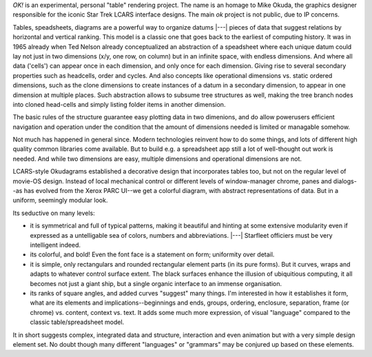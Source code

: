 `OK!` is an experimental, personal "table" rendering project. The name is an
homage to Mike Okuda, the graphics designer responsible for the iconic Star Trek
LCARS interface designs. The main `ok` project is not public, due to IP concerns.

Tables, speadsheets, diagrams are a powerful way to organize datums |---| pieces
of data that suggest relations by horizontal and vertical ranking. This model
is a classic one that goes back to the earliest of computing history. It was in 
1965 already when Ted Nelson already conceptualized an abstraction of a speadsheet
where each unique datum could lay not just in two dimensions (x/y, one row, on
column) but in an infinite space, with endless dimensions. And where all data
('cells') can appear once in each dimension, and only once for each dimension.
Giving rise to several secondary properties such as headcells, order and cycles.
And also concepts like operational dimensions vs. static ordered dimensions, such
as the clone dimensions to create instances of a datum in a secondary dimension,
to appear in one dimension at multiple places. Such abstraction allows to subsume
tree structures as well, making the tree branch nodes into cloned head-cells and
simply listing folder items in another dimension.

The basic rules of the structure guarantee easy plotting data in two dimenions,
and do allow powerusers efficient navigation and operation under the condition
that the amount of dimensions needed is limited or managable somehow.

Not much has happened in general since. Modern technologies reinvent how to do
some things, and lots of different high quality common libraries come available.
But to build e.g. a spreadsheet app still a lot of well-thought out work is
needed. And while two dimensions are easy, multiple dimensions and operational
dimensions are not.

LCARS-style Okudagrams established a decorative design that incorporates tables
too, but not on the regular level of movie-OS design. Instead of local mechanical
control or different levels of window-manager chrome, panes and dialogs--as has
evolved from the Xerox PARC UI--we get a colorful diagram, with abstract
representations of data. But in a uniform, seemingly modular look.

Its seductive on many levels:

- it is symmetrical and full of typical patterns, making it beautiful and hinting
  at some extensive modularity even if expressed as a untelligable sea of
  colors, numbers and abbreviations. |---| Starfleet officiers must be very
  intelligent indeed.
- its colorful, and bold! Even the font face is a statement on form; uniformity
  over detail.
- it is simple, only rectangulars and rounded rectangular element parts (in its
  pure forms). But it curves, wraps and adapts to whatever control surface
  extent. The black surfaces enhance the illusion of ubiquitious computing, it all
  becomes not just a giant ship, but a single organic interface to an immense organisation.
- its ranks of square angles, and added curves "suggest" many things. I'm interested
  in how it establishes it form, what are its elements and implications--beginnings and ends,
  groups, ordering, enclosure, separation, frame (or chrome) vs. content,
  context vs. text. It adds some much more expression, of visual "language" compared
  to the classic table/spreadsheet model.

It in short suggests complex, integrated data and structure, interaction and even
animation but with a very simple design element set. No doubt though many
different "languages" or "grammars" may be conjured up based on these elements.
